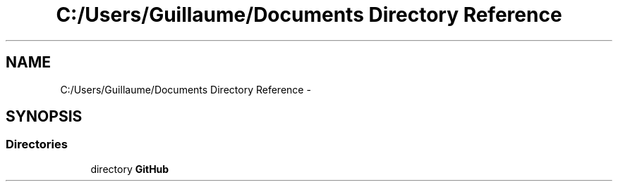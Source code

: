.TH "C:/Users/Guillaume/Documents Directory Reference" 3 "Fri Jan 15 2016" "Projet_Elf" \" -*- nroff -*-
.ad l
.nh
.SH NAME
C:/Users/Guillaume/Documents Directory Reference \- 
.SH SYNOPSIS
.br
.PP
.SS "Directories"

.in +1c
.ti -1c
.RI "directory \fBGitHub\fP"
.br
.in -1c

